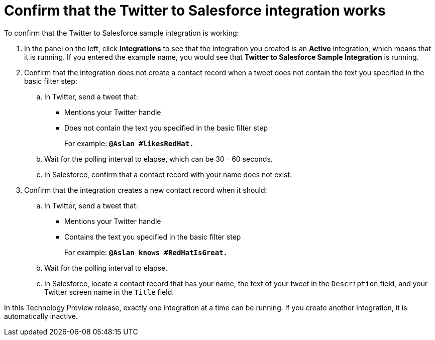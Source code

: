 [id='t2sf-confirm-working']
= Confirm that the Twitter to Salesforce integration works 

To confirm that the Twitter to Salesforce sample integration is working:

. In the panel on the left, click *Integrations* to see that the integration you
created is an *Active* integration,
which means that it is running. If you entered the example name, you
would see that *Twitter to Salesforce Sample Integration* is running. 
. Confirm that the integration does not create a contact record when a
tweet does not contain the text you specified in the basic filter 
step:
.. In Twitter, send a tweet that: 
* Mentions your Twitter handle
* Does not contain the text you specified in the basic filter step
+
For example: `*@Aslan #likesRedHat.*`
.. Wait for the polling interval to elapse, which can be 30 - 60 seconds. 
.. In Salesforce, confirm that a contact record with your 
name does not exist. 
. Confirm that the integration creates a new contact record when it should:
.. In Twitter, send a tweet that:
* Mentions your Twitter handle
* Contains the text you specified in the basic filter step
+
For example: `*@Aslan knows #RedHatIsGreat.*`
.. Wait for the polling interval to elapse. 
.. In Salesforce, locate a contact record that has 
your name, the text of your tweet in the
`Description` field, and your Twitter screen name
in the `Title` field.

In this Technology Preview release, exactly one integration at a time can be 
running. If you create another integration, it is automatically inactive. 
